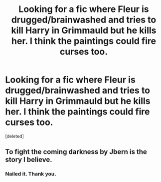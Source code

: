 #+TITLE: Looking for a fic where Fleur is drugged/brainwashed and tries to kill Harry in Grimmauld but he kills her. I think the paintings could fire curses too.

* Looking for a fic where Fleur is drugged/brainwashed and tries to kill Harry in Grimmauld but he kills her. I think the paintings could fire curses too.
:PROPERTIES:
:Score: 1
:DateUnix: 1604887873.0
:DateShort: 2020-Nov-09
:FlairText: What's That Fic?
:END:
[deleted]


** To fight the coming darkness by Jbern is the story I believe.
:PROPERTIES:
:Author: LordofGalaxies
:Score: 3
:DateUnix: 1604890453.0
:DateShort: 2020-Nov-09
:END:

*** Nailed it. Thank you.
:PROPERTIES:
:Author: Ch1pp
:Score: 1
:DateUnix: 1604918855.0
:DateShort: 2020-Nov-09
:END:

